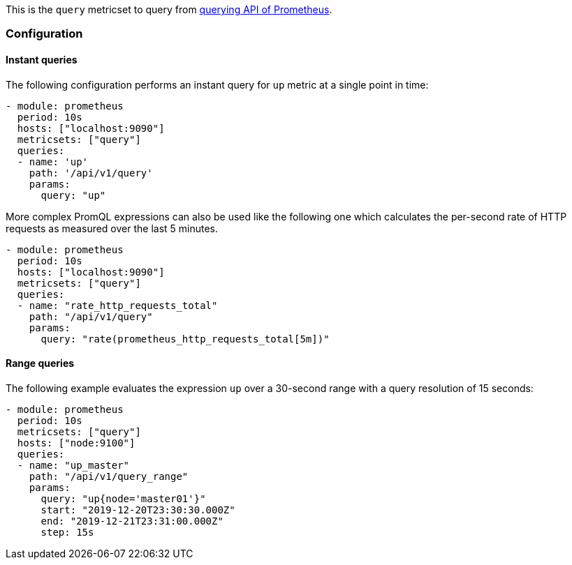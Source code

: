 This is the `query` metricset to query from https://prometheus.io/docs/prometheus/latest/querying/api/#expression-queries[querying API of Prometheus].


[float]
=== Configuration

[float]
==== Instant queries

The following configuration performs an instant query for `up` metric at a single point in time:
[source,yaml]
-------------------------------------------------------------------------------------
- module: prometheus
  period: 10s
  hosts: ["localhost:9090"]
  metricsets: ["query"]
  queries:
  - name: 'up'
    path: '/api/v1/query'
    params:
      query: "up"
-------------------------------------------------------------------------------------


More complex PromQL expressions can also be used like the following one which calculates the per-second rate of HTTP
requests as measured over the last 5 minutes.
[source,yaml]
-------------------------------------------------------------------------------------
- module: prometheus
  period: 10s
  hosts: ["localhost:9090"]
  metricsets: ["query"]
  queries:
  - name: "rate_http_requests_total"
    path: "/api/v1/query"
    params:
      query: "rate(prometheus_http_requests_total[5m])"
-------------------------------------------------------------------------------------




[float]
==== Range queries


The following example evaluates the expression `up` over a 30-second range with a query resolution of 15 seconds:
[source,yaml]
-------------------------------------------------------------------------------------
- module: prometheus
  period: 10s
  metricsets: ["query"]
  hosts: ["node:9100"]
  queries:
  - name: "up_master"
    path: "/api/v1/query_range"
    params:
      query: "up{node='master01'}"
      start: "2019-12-20T23:30:30.000Z"
      end: "2019-12-21T23:31:00.000Z"
      step: 15s
-------------------------------------------------------------------------------------
